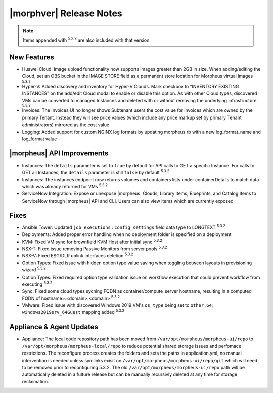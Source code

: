 .. _Release Notes:

************************
|morphver| Release Notes
************************

.. No highlights this time, small update
  .. include:: highlights.rst

.. NOTE:: Items appended with :superscript:`5.3.2` are also included with that version.

New Features
============

- Huawei Cloud: Image upload functionality now supports images greater than 2GB in size. When adding/editing the Cloud, set an OBS bucket in the IMAGE STORE field as a permanent store location for Morpheus virtual images :superscript:`5.3.2`
- Hyper-V: Added discovery and inventory for Hyper-V Clouds. Mark checkbox to “INVENTORY EXISTING INSTANCES” on the add/edit Cloud modal to enable or disable this option. As with other Cloud types, discovered VMs can be converted to managed Instances and deleted with or without removing the underlying infrastructure :superscript:`5.3.2`
- Invoices: The Invoices UI no longer shows Subtenant users the cost value for invoices which are owned by the primary Tenant. Instead they will see price values (which include any price markup set by primary Tenant administrators) mirrored as the cost value
- Logging: Added support for custom NGINX log formats by updating morpheus.rb with a new log_format_name and log_format value

|morpheus| API Improvements
===========================

- Instances: The ``details`` parameter is set to ``true`` by default for API calls to GET a specific Instance. For calls to GET all Instances, the ``details`` parameter is still ``false`` by default :superscript:`5.3.2`
- Instances: The instances endpoint now returns volumes and containers lists under containerDetails to match data which was already returned for VMs :superscript:`5.3.2`
- ServiceNow Integration: Expose or unexpose |morpheus| Clouds, Library items, Blueprints, and Catalog Items to ServiceNow through |morpheus| API and CLI. Users can also view items which are currently exposed

Fixes
=====

- Ansible Tower: Updated ``job_executions`` : ``config_settings`` field data type to LONGTEXT :superscript:`5.3.2`
- Deployments: Added proper error handling when no deployment folder is specified on a deployment
- KVM: Fixed VM sync for brownfield KVM Host after initial sync :superscript:`5.3.2`
- NSX-T: Fixed issue removing Passive Monitors from server pools :superscript:`5.3.2`
- NSX-V: Fixed ESG/DLR uplink interfaces deletion :superscript:`5.3.2`
- Option Types: Fixed issue with hidden option type value saving when toggling between layouts in provisioning wizard :superscript:`5.3.2`
- Option Types: Fixed required option type validation issue on workflow execution that could prevent workflow from executing :superscript:`5.3.2`
- Sync: Fixed some cloud types sycning FQDN as container/compute_server hostname, resulting in a computed FQDN of hostname>.<domain>.<domain> :superscript:`5.3.2`
- VMware: Fixed issue with discovered Windows 2019 VM's ``os_type`` being set to ``other.64``; ``windows2019srv_64Guest`` mapping added :superscript:`5.3.2`

Appliance & Agent Updates
=========================

- Appliance: The local code repository path has been moved from ``/var/opt/morpheus/morpheus-ui/repo`` to ``/var/opt/morpheus/morpheus-local/repo`` to reduce potential shared storage issues and perfomace restrictions. The reconfigure process creates the folders and sets the paths in application.yml, no manual intervention is needed unless symlinks exisit on ``/var/opt/morpheus/morpheus-ui/repo/git`` which will need to be removed prior to reconfiguring 5.3.2. The old ``/var/opt/morpheus/morpheus-ui/repo`` path will be automatically deleted in a fulture release but can be manually recursivly deleted at any time for storage reclaimation.